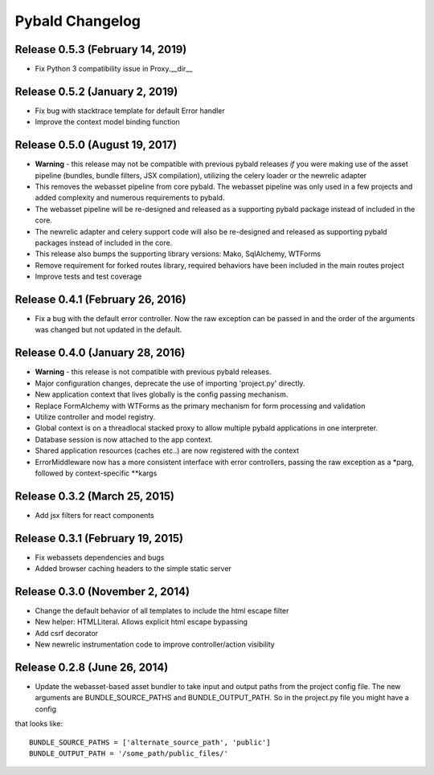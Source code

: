 Pybald Changelog
================

Release 0.5.3 (February 14, 2019)
---------------------------------
* Fix Python 3 compatibility issue in Proxy.__dir__

Release 0.5.2 (January 2, 2019)
--------------------------------
* Fix bug with stacktrace template for default Error handler
* Improve the context model binding function

Release 0.5.0 (August 19, 2017)
--------------------------------
* **Warning** - this release may not be compatible with previous pybald releases *if* you were making use of the asset pipeline (bundles, bundle filters, JSX compilation), utilizing the celery loader or the newrelic adapter
* This removes the webasset pipeline from core pybald. The webasset pipeline was only used in a few projects and added complexity and numerous requirements to pybald.
* The webasset pipeline will be re-designed and released as a supporting pybald package instead of included in the core.
* The newrelic adapter and celery support code will also be re-designed and released as supporting pybald packages instead of included in the core.
* This release also bumps the supporting library versions: Mako, SqlAlchemy, WTForms
* Remove requirement for forked routes library, required behaviors have been included in the main routes project
* Improve tests and test coverage

Release 0.4.1 (February 26, 2016)
---------------------------------

* Fix a bug with the default error controller. Now the raw exception can be passed in and the order of the arguments was changed but not updated in the default.

Release 0.4.0 (January 28, 2016)
--------------------------------

* **Warning** - this release is not compatible with previous pybald releases.
* Major configuration changes, deprecate the use of importing 'project.py' directly.
* New application context that lives globally is the config passing mechanism.
* Replace FormAlchemy with WTForms as the primary mechanism for form processing and validation
* Utilize controller and model registry.
* Global context is on a threadlocal stacked proxy to allow multiple pybald applications in one interpreter.
* Database session is now attached to the app context.
* Shared application resources (caches etc..) are now registered with the context
* ErrorMiddleware now has a more consistent interface with error controllers, passing the raw exception as a \*parg, followed by context-specific \*\*kargs

Release 0.3.2 (March 25, 2015)
------------------------------

* Add jsx filters for react components

Release 0.3.1 (February 19, 2015)
---------------------------------

* Fix webassets dependencies and bugs
* Added browser caching headers to the simple static server

Release 0.3.0 (November 2, 2014)
--------------------------------

* Change the default behavior of all templates to include the html escape filter
* New helper: HTMLLiteral. Allows explicit html escape bypassing
* Add csrf decorator
* New newrelic instrumentation code to improve controller/action visibility

Release 0.2.8 (June 26, 2014)
-----------------------------

* Update the webasset-based asset bundler to take input and output paths from the project config file. The new arguments are BUNDLE_SOURCE_PATHS and BUNDLE_OUTPUT_PATH. So in the project.py file you might have a config

that looks like::

        BUNDLE_SOURCE_PATHS = ['alternate_source_path', 'public']
        BUNDLE_OUTPUT_PATH = '/some_path/public_files/'

